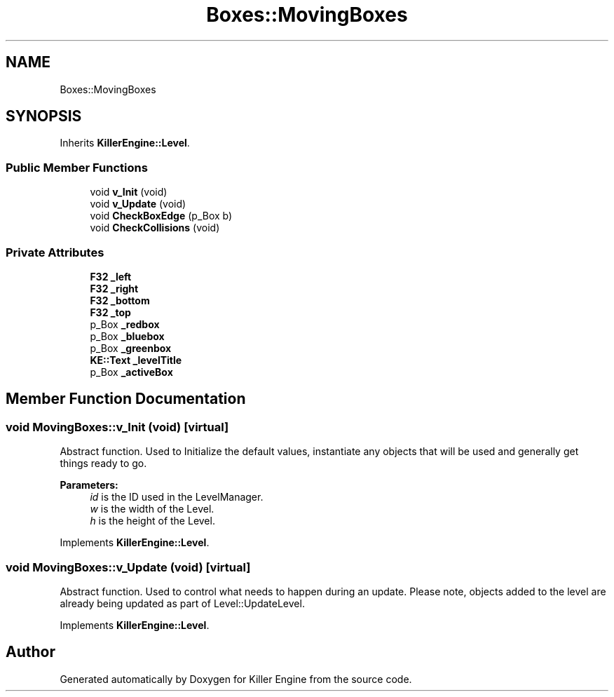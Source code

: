 .TH "Boxes::MovingBoxes" 3 "Mon Jun 24 2019" "Killer Engine" \" -*- nroff -*-
.ad l
.nh
.SH NAME
Boxes::MovingBoxes
.SH SYNOPSIS
.br
.PP
.PP
Inherits \fBKillerEngine::Level\fP\&.
.SS "Public Member Functions"

.in +1c
.ti -1c
.RI "void \fBv_Init\fP (void)"
.br
.ti -1c
.RI "void \fBv_Update\fP (void)"
.br
.ti -1c
.RI "void \fBCheckBoxEdge\fP (p_Box b)"
.br
.ti -1c
.RI "void \fBCheckCollisions\fP (void)"
.br
.in -1c
.SS "Private Attributes"

.in +1c
.ti -1c
.RI "\fBF32\fP \fB_left\fP"
.br
.ti -1c
.RI "\fBF32\fP \fB_right\fP"
.br
.ti -1c
.RI "\fBF32\fP \fB_bottom\fP"
.br
.ti -1c
.RI "\fBF32\fP \fB_top\fP"
.br
.ti -1c
.RI "p_Box \fB_redbox\fP"
.br
.ti -1c
.RI "p_Box \fB_bluebox\fP"
.br
.ti -1c
.RI "p_Box \fB_greenbox\fP"
.br
.ti -1c
.RI "\fBKE::Text\fP \fB_levelTitle\fP"
.br
.ti -1c
.RI "p_Box \fB_activeBox\fP"
.br
.in -1c
.SH "Member Function Documentation"
.PP 
.SS "void MovingBoxes::v_Init (void)\fC [virtual]\fP"
Abstract function\&. Used to Initialize the default values, instantiate any objects that will be used and generally get things ready to go\&. 
.PP
\fBParameters:\fP
.RS 4
\fIid\fP is the ID used in the LevelManager\&. 
.br
\fIw\fP is the width of the Level\&. 
.br
\fIh\fP is the height of the Level\&. 
.RE
.PP

.PP
Implements \fBKillerEngine::Level\fP\&.
.SS "void MovingBoxes::v_Update (void)\fC [virtual]\fP"
Abstract function\&. Used to control what needs to happen during an update\&. Please note, objects added to the level are already being updated as part of Level::UpdateLevel\&. 
.PP
Implements \fBKillerEngine::Level\fP\&.

.SH "Author"
.PP 
Generated automatically by Doxygen for Killer Engine from the source code\&.
